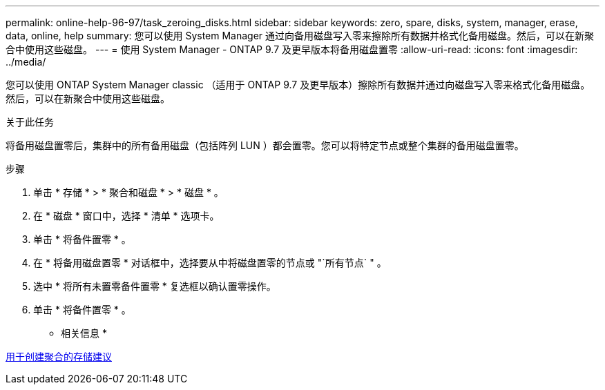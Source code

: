 ---
permalink: online-help-96-97/task_zeroing_disks.html 
sidebar: sidebar 
keywords: zero, spare, disks, system, manager, erase, data, online, help 
summary: 您可以使用 System Manager 通过向备用磁盘写入零来擦除所有数据并格式化备用磁盘。然后，可以在新聚合中使用这些磁盘。 
---
= 使用 System Manager - ONTAP 9.7 及更早版本将备用磁盘置零
:allow-uri-read: 
:icons: font
:imagesdir: ../media/


[role="lead"]
您可以使用 ONTAP System Manager classic （适用于 ONTAP 9.7 及更早版本）擦除所有数据并通过向磁盘写入零来格式化备用磁盘。然后，可以在新聚合中使用这些磁盘。

.关于此任务
将备用磁盘置零后，集群中的所有备用磁盘（包括阵列 LUN ）都会置零。您可以将特定节点或整个集群的备用磁盘置零。

.步骤
. 单击 * 存储 * > * 聚合和磁盘 * > * 磁盘 * 。
. 在 * 磁盘 * 窗口中，选择 * 清单 * 选项卡。
. 单击 * 将备件置零 * 。
. 在 * 将备用磁盘置零 * 对话框中，选择要从中将磁盘置零的节点或 "`所有节点` " 。
. 选中 * 将所有未置零备件置零 * 复选框以确认置零操作。
. 单击 * 将备件置零 * 。


* 相关信息 *

xref:concept_storage_recommendations_for_creating_aggregates.adoc[用于创建聚合的存储建议]
